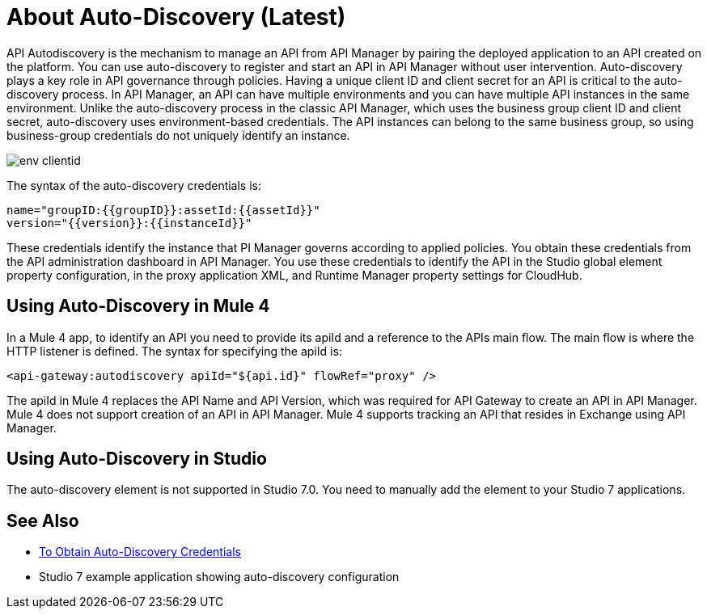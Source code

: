 = About Auto-Discovery (Latest)

API Autodiscovery is the mechanism to manage an API from API Manager by pairing the deployed application to an API created on the platform. You can use auto-discovery to register and start an API in API Manager without user intervention. Auto-discovery plays a key role in API governance through policies. Having a unique client ID and client secret for an API is critical to the auto-discovery process. In API Manager, an API can have multiple environments and you can have multiple API instances in the same environment. Unlike the auto-discovery process in the classic API Manager, which uses the business group client ID and client secret, auto-discovery uses environment-based credentials. The API instances can belong to the same business group, so using business-group credentials do not uniquely identify an instance. 

image::env-clientid.png[]

The syntax of the auto-discovery credentials is:

----
name="groupID:{{groupID}}:assetId:{{assetId}}"
version="{{version}}:{{instanceId}}"
----

These credentials identify the instance that PI Manager governs according to applied policies. You obtain these credentials from the API administration dashboard in API Manager. You use these credentials to identify the API in the Studio global element property configuration, in the proxy application XML, and Runtime Manager property settings for CloudHub.

== Using Auto-Discovery in Mule 4

In a Mule 4 app, to identify an API you need to provide its apiId and a reference to the APIs main flow. The main flow is where the HTTP listener is defined. The syntax for specifying the apiId is:

`<api-gateway:autodiscovery apiId="${api.id}" flowRef="proxy" />`

The apiId in Mule 4 replaces the API Name and API Version, which was required for API Gateway to create an API in API Manager. Mule 4 does not support creation of an API in API Manager. Mule 4 supports tracking an API that resides in Exchange using API Manager. 

== Using Auto-Discovery in Studio

The auto-discovery element is not supported in Studio 7.0. You need to manually add the element to your Studio 7 applications.

== See Also

* link:/api-manager/get-auto-discovery-task[To Obtain Auto-Discovery Credentials]
* Studio 7 example application showing auto-discovery configuration


